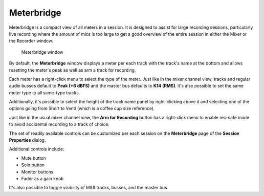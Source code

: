 .. _meterbridge:

Meterbridge
===========

Meterbridge is a compact view of all meters in a session. It is designed
to assist for large recording sessions, particularly live recording
where the amount of mics is too large to get a good overview of the
entire session in either the Mixer or the Recorder window.

.. figure:: images/meterbridge.png
   :alt: Meterbridge window

   Meterbridge window

By default, the **Meterbridge** window displays a meter per each track
with the track's name at the bottom and allows resetting the meter's
peak as well as arm a track for recording.

Each meter has a right-click menu to select the type of the meter. Just
like in the mixer channel view, tracks and regular audio busses default
to **Peak (+6 dBFS)** and the master bus defaults to **K14 (RMS)**. It's
also possible to set the same meter type to all same-type tracks.

Additionally, it's possible to select the height of the track name panel
by right-clicking above it and selecting one of the options going from
Short to Venti (which is a coffee cup size reference).

Just like in the usual mixer channel view, the **Arm for Recording**
button has a right-click menu to enable rec-safe mode to avoid
accidental recording to a track of choice.

The set of readily available controls can be customized per each session
on the **Meterbridge** page of the **Session Properties** dialog.

Additional controls include:

-  Mute button
-  Solo button
-  Monitor buttons
-  Fader as a gain knob

It's also possible to toggle visibility of MIDI tracks, busses, and the
master bus.
